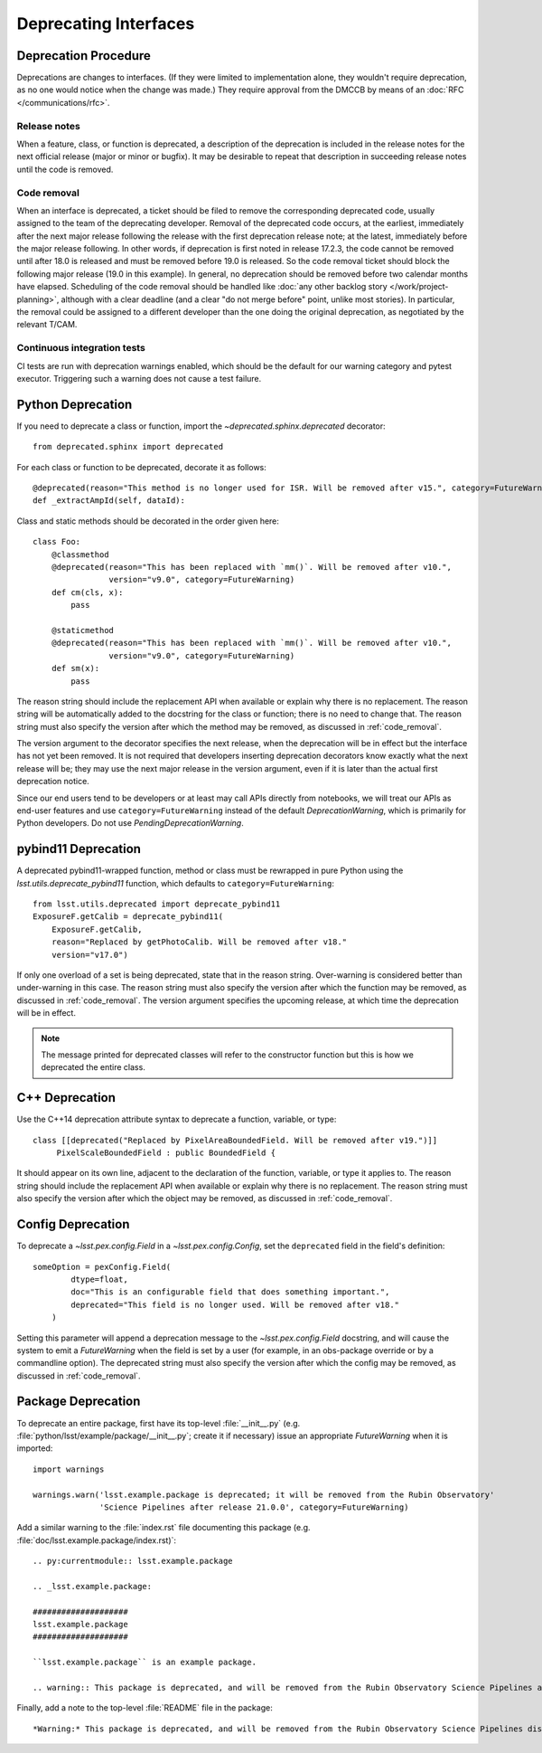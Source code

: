 ######################
Deprecating Interfaces
######################

Deprecation Procedure
=====================

Deprecations are changes to interfaces.
(If they were limited to implementation alone, they wouldn't require deprecation, as no one would notice when the change was made.)
They require approval from the DMCCB by means of an :doc:`RFC </communications/rfc>`.

Release notes
-------------

When a feature, class, or function is deprecated, a description of the deprecation is included in the release notes for the next official release (major or minor or bugfix).
It may be desirable to repeat that description in succeeding release notes until the code is removed.

.. _code_removal:

Code removal
------------

When an interface is deprecated, a ticket should be filed to remove the corresponding deprecated code, usually assigned to the team of the deprecating developer.
Removal of the deprecated code occurs, at the earliest, immediately after the next major release following the release with the first deprecation release note; at the latest, immediately before the major release following.
In other words, if deprecation is first noted in release 17.2.3, the code cannot be removed until after 18.0 is released and must be removed before 19.0 is released.
So the code removal ticket should block the following major release (19.0 in this example).
In general, no deprecation should be removed before two calendar months have elapsed.
Scheduling of the code removal should be handled like :doc:`any other backlog story </work/project-planning>`, although with a clear deadline (and a clear "do not merge before" point, unlike most stories).
In particular, the removal could be assigned to a different developer than the one doing the original deprecation, as negotiated by the relevant T/CAM.

Continuous integration tests
----------------------------

CI tests are run with deprecation warnings enabled, which should be the default for our warning category and pytest executor.
Triggering such a warning does not cause a test failure.

Python Deprecation
==================

If you need to deprecate a class or function, import the `~deprecated.sphinx.deprecated` decorator::

   from deprecated.sphinx import deprecated

For each class or function to be deprecated, decorate it as follows::

   @deprecated(reason="This method is no longer used for ISR. Will be removed after v15.", category=FutureWarning)
   def _extractAmpId(self, dataId):

Class and static methods should be decorated in the order given here::

    class Foo:
        @classmethod
        @deprecated(reason="This has been replaced with `mm()`. Will be removed after v10.",
	            version="v9.0", category=FutureWarning)
        def cm(cls, x):
            pass

        @staticmethod
        @deprecated(reason="This has been replaced with `mm()`. Will be removed after v10.",
	            version="v9.0", category=FutureWarning)
        def sm(x):
            pass

The reason string should include the replacement API when available or explain why there is no replacement.
The reason string will be automatically added to the docstring for the class or function; there is no need to change that.
The reason string must also specify the version after which the method may be removed, as discussed in :ref:`code_removal`.

The version argument to the decorator specifies the next release, when the deprecation will be in effect but the interface has not yet been removed.
It is not required that developers inserting deprecation decorators know exactly what the next release will be; they may use the next major release in the version argument, even if it is later than the actual first deprecation notice.

Since our end users tend to be developers or at least may call APIs directly from notebooks, we will treat our APIs as end-user features and use ``category=FutureWarning`` instead of the default `DeprecationWarning`, which is primarily for Python developers.
Do not use `PendingDeprecationWarning`.

pybind11 Deprecation
====================

A deprecated pybind11-wrapped function, method or class must be rewrapped in pure Python using the `lsst.utils.deprecate_pybind11` function, which defaults to ``category=FutureWarning``::

   from lsst.utils.deprecated import deprecate_pybind11
   ExposureF.getCalib = deprecate_pybind11(
       ExposureF.getCalib,
       reason="Replaced by getPhotoCalib. Will be removed after v18."
       version="v17.0")

If only one overload of a set is being deprecated, state that in the reason string.
Over-warning is considered better than under-warning in this case.
The reason string must also specify the version after which the function may be removed, as discussed in :ref:`code_removal`.
The version argument specifies the upcoming release, at which time the deprecation will be in effect.


.. note::
	The message printed for deprecated classes will refer to the constructor function but this is how we deprecated the entire class.

C++ Deprecation
===============

Use the C++14 deprecation attribute syntax to deprecate a function, variable, or type::

   class [[deprecated("Replaced by PixelAreaBoundedField. Will be removed after v19.")]]
        PixelScaleBoundedField : public BoundedField {

It should appear on its own line, adjacent to the declaration of the function, variable, or type it applies to.
The reason string should include the replacement API when available or explain why there is no replacement.
The reason string must also specify the version after which the object may be removed, as discussed in :ref:`code_removal`.

Config Deprecation
==================

To deprecate a `~lsst.pex.config.Field` in a `~lsst.pex.config.Config`, set the ``deprecated`` field in the field's definition::

    someOption = pexConfig.Field(
            dtype=float,
            doc="This is an configurable field that does something important.",
            deprecated="This field is no longer used. Will be removed after v18."
        )


Setting this parameter will append a deprecation message to the `~lsst.pex.config.Field` docstring, and will cause the system to emit a `FutureWarning` when the field is set by a user (for example, in an obs-package override or by a commandline option).
The deprecated string must also specify the version after which the config may be removed, as discussed in :ref:`code_removal`.

Package Deprecation
===================

To deprecate an entire package, first have its top-level :file:`__init__.py` (e.g. :file:`python/lsst/example/package/__init__.py`; create it if necessary) issue an appropriate `FutureWarning` when it is imported::

    import warnings

    warnings.warn('lsst.example.package is deprecated; it will be removed from the Rubin Observatory'
                  'Science Pipelines after release 21.0.0', category=FutureWarning)

Add a similar warning to the :file:`index.rst` file documenting this package (e.g. :file:`doc/lsst.example.package/index.rst)`::

    .. py:currentmodule:: lsst.example.package

    .. _lsst.example.package:

    ####################
    lsst.example.package
    ####################

    ``lsst.example.package`` is an example package.

    .. warning:: This package is deprecated, and will be removed from the Rubin Observatory Science Pipelines after release 21.0.0.

Finally, add a note to the top-level :file:`README` file in the package::

    *Warning:* This package is deprecated, and will be removed from the Rubin Observatory Science Pipelines distribution after release 21.0.0.
